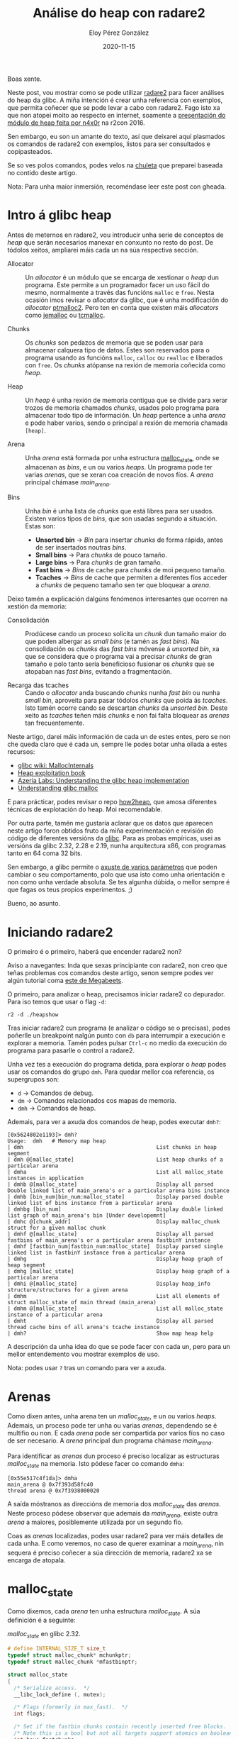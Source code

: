 #+title: Análise do heap con radare2
#+author: Eloy Pérez González
#+date: 2020-11-15
#+tags[]: pwn heap radare2

Boas xente.

Neste post, vou mostrar como se pode utilizar [[https://github.com/radareorg/radare2][radare2]] para facer análises do
heap da glibc. A miña intención é crear unha referencia con exemplos, que
permita coñecer que se pode levar a cabo con radare2. Fago isto xa que non
atopei moito ao respecto en internet, soamente a [[https://www.youtube.com/watch?v=Svm5V4leEho][presentación do módulo de heap
feita por n4x0r]] na r2con 2016. 

Sen embargo, eu son un amante do texto, así que deixarei aquí plasmados os
comandos de radare2 con exemplos, listos para ser consultados e
copipasteados.

Se so ves polos comandos, podes velos na [[https://gist.github.com/Zer1t0/9a1d6108148e862dd61065ec8ae0c03c][chuleta]] que preparei baseada no contido
deste artigo.

Nota: Para unha maior inmersión, recoméndase leer este post con gheada.

* Intro á glibc heap

Antes de meternos en radare2, vou introducir unha serie de conceptos de /heap/ que
serán necesarios manexar en conxunto no resto do post. De tódolos xeitos,
ampliarei máis cada un na súa respectiva sección.

- Allocator :: Un /allocator/ é un módulo que se encarga de xestionar o /heap/
               dun programa. Este permite a un programador facer un uso fácil do
               mesmo, normalmente a través das funcións ~malloc~ e ~free~. Nesta
               ocasión imos revisar o /allocator/ da glibc, que é unha
               modificación do /allocator/ [[http://www.malloc.de/en/][ptmalloc2]]. Pero ten en conta que
               existen máis /allocators/ como [[http://jemalloc.net/][jemalloc]] ou [[https://github.com/google/tcmalloc][tcmalloc]].

- Chunks :: Os /chunks/ son pedazos de memoria que se poden usar para almacenar
            calquera tipo de datos. Estes son reservados para o programa usando
            as funcións ~malloc~, ~calloc~ ou ~realloc~ e liberados con
            ~free~. Os /chunks/ atópanse na rexión de memoria coñecida como
            /heap/.

- Heap :: Un /heap/ é unha rexión de memoria contigua que se divide para xerar
          trozos de memoria chamados /chunks/, usados polo programa para
          almacenar todo tipo de información. Un /heap/ pertence a unha /arena/ e
          pode haber varios, sendo o principal a rexión de memoria chamada
          ~[heap]~.

- Arena :: Unha /arena/ está formada por unha estructura [[https://sourceware.org/git/?p=glibc.git;a=blob;f=malloc/malloc.c;h=5b87bdb081f819c9d2b765b2f8e888e4d749c911;hb=HEAD#l1670][malloc_state]], onde se
           almacenan as /bins/, e un ou varios /heaps/. Un programa pode ter
           varias /arenas/, que se xeran coa creación de novos fíos. A /arena/
           principal chámase /main_arena/.

- Bins :: Unha /bin/ é unha lista de /chunks/ que está libres para ser
         usados. Existen varios tipos de /bins/, que son usadas segundo a
         situación. Estas son:
  + **Unsorted bin** -> /Bin/ para insertar /chunks/ de forma rápida, antes de ser
                    insertados noutras /bins/.
  + **Small bins** -> Para /chunks/ de pouco tamaño. 
  + **Large bins** -> Para /chunks/ de gran tamaño.
  + **Fast bins** -> /Bins/ de cache para /chunks/ de moi pequeno tamaño.
  + **Tcaches** -> /Bins/ de cache que permiten a diferentes fíos acceder a
               /chunks/ de pequeno tamaño sen ter que bloquear a /arena/.


Deixo tamén a explicación dalgúns fenómenos interesantes que ocorren na xestión
da memoria:

- Consolidación  :: Prodúcese cando un proceso solicita un /chunk/ dun tamaño
                    maior do que poden albergar as /small bins/ (e tamén as
                    /fast bins/). Na consolidación os /chunks/ das /fast 
                    bins/ móvense á /unsorted bin/, xa que se considera que o
                    programa vai a precisar /chunks/ de gran tamaño e polo tanto
                    sería beneficioso fusionar os /chunks/ que se atopaban nas
                    /fast bins/, evitando a fragmentación.

- Recarga das tcaches :: Cando o /allocator/ anda buscando /chunks/ nunha /fast
     bin/ ou nunha /small bin/, aproveita para pasar tódolos /chunks/ que poida
     ás /tcaches/. Isto tamén ocorre cando se descartan /chunks/ da /unsorted
     bin/. Deste xeito as /tcaches/ teñen máis /chunks/ e non fai falta bloquear
     as /arenas/ tan frecuentemente.


Neste artigo, darei máis información de cada un de estes entes, pero se non che
queda claro que é cada un, sempre lle podes botar unha ollada a estes recursos:
- [[https://sourceware.org/glibc/wiki/MallocInternals][glibc wiki: MallocInternals]]
- [[https://heap-exploitation.dhavalkapil.com/][Heap exploitation book]]
- [[https://azeria-labs.com/heap-exploitation-part-1-understanding-the-glibc-heap-implementation/][Azeria Labs: Understanding the glibc heap implementation]]
- [[https://sploitfun.wordpress.com/2015/02/10/understanding-glibc-malloc/][Understanding glibc malloc]]

E para prácticar, podes revisar o repo [[https://github.com/shellphish/how2heap][how2heap]], que amosa diferentes técnicas
de explotación do heap. Moi recomendable.

Por outra parte, tamén me gustaría aclarar que os datos que aparecen neste
artigo foron obtidos fruto da miña experimentación e revisión do código de
diferentes versións da [[https://www.gnu.org/software/libc/][glibc]]. Para as probas empíricas, usei as versións da
glibc 2.32, 2.28 e 2.19, nunha arquitectura x86, con programas tanto en 64 coma
32 bits.

Sen embargo, a glibc permite o [[https://www.gnu.org/software/libc/manual/html_node/Tunables.html][axuste de varios parámetros]] que poden
cambiar o seu comportamento, polo que usa isto como unha orientación e non como
unha verdade absoluta. Se tes algunha dúbida, o mellor sempre é que fagas os
teus propios experimentos. ;)

Bueno, ao asunto.

* Iniciando radare2

O primeiro é o primeiro, haberá que encender radare2 non?

Aviso a navegantes: Inda que sexas principiante con radare2, non creo que teñas
problemas cos comandos deste artigo, senon sempre podes ver algún tutorial coma
[[https://www.megabeets.net/a-journey-into-radare-2-part-1/][este de Megabeets]]. 

O primeiro, para analizar o heap, precisamos iniciar radare2 co depurador. Para
iso temos que usar o flag ~-d~:
#+begin_example
r2 -d ./heapshow
#+end_example

Tras iniciar radare2 cun programa (e analizar o código se o precisas), podes
poñerlle un breakpoint nalgún punto con ~db~ para interrumpir a execución e
explorar a memoria. Tamén podes pulsar ~Ctrl-c~ no medio da execución do
programa para pasarlle o control a radare2.

Unha vez tes a execución do programa detida, para explorar o /heap/ podes usar
os comandos do grupo ~dmh~. Para quedar mellor coa referencia, os supergrupos
son:

- ~d~ -> Comandos de debug.
- ~dm~ -> Comandos relacionados cos mapas de memoria.
- ~dmh~ -> Comandos de heap. 

Ademais, para ver a axuda dos comandos de heap, podes executar ~dmh?~:
#+begin_example
[0x5624802e1193]> dmh?
Usage:  dmh   # Memory map heap
| dmh                                          List chunks in heap segment
| dmh @[malloc_state]                          List heap chunks of a particular arena
| dmha                                         List all malloc_state instances in application
| dmhb @[malloc_state]                         Display all parsed Double linked list of main_arena's or a particular arena bins instance
| dmhb [bin_num|bin_num:malloc_state]          Display parsed double linked list of bins instance from a particular arena
| dmhbg [bin_num]                              Display double linked list graph of main_arena's bin [Under developemnt]
| dmhc @[chunk_addr]                           Display malloc_chunk struct for a given malloc chunk
| dmhf @[malloc_state]                         Display all parsed fastbins of main_arena's or a particular arena fastbinY instance
| dmhf [fastbin_num|fastbin_num:malloc_state]  Display parsed single linked list in fastbinY instance from a particular arena
| dmhg                                         Display heap graph of heap segment
| dmhg [malloc_state]                          Display heap graph of a particular arena
| dmhi @[malloc_state]                         Display heap_info structure/structures for a given arena
| dmhm                                         List all elements of struct malloc_state of main thread (main_arena)
| dmhm @[malloc_state]                         List all malloc_state instance of a particular arena
| dmht                                         Display all parsed thread cache bins of all arena's tcache instance
| dmh?                                         Show map heap help
#+end_example

A descripción da unha idea do que se pode facer con cada un, pero para un mellor
entendemento vou mostrar exemplos de uso.

Nota: podes usar ~?~ tras un comando para ver a axuda.

* Arenas

Como dixen antes, unha arena ten un /malloc_state/, e un ou varios
/heaps/. Ademais, un proceso pode ter unha ou varias /arenas/, dependendo se é
multifio ou non. E cada /arena/ pode ser compartida por varios fíos no caso de ser
necesario. A /arena/ principal dun programa chámase /main_arena/.

Para identificar as /arenas/ dun proceso é preciso localizar as estructuras
/malloc_state/ na memoria. Isto pódese facer co comando ~dmha~:
#+begin_example
[0x55e517c4f1da]> dmha
main_arena @ 0x7f393d58fc40
thread arena @ 0x7f3938000020
#+end_example

A saída móstranos as direccións de memoria dos /malloc_state/ das
/arenas/. Neste proceso pódese observar que ademais da /main_arena/, existe
outra /arena/ a maiores, posiblemente utilizada por un segundo fío.

Coas as /arenas/ localizadas, podes usar radare2 para ver máis
detalles de cada unha. E como veremos, no caso de querer examinar a
/main_arena/, nin sequera é preciso coñecer a súa dirección de memoria, radare2
xa se encarga de atopala.

* malloc_state

Como dixemos, cada /arena/ ten unha estructura /malloc_state/. A súa definición é a
seguinte:

#+caption: /malloc_state/ en glibc 2.32. 
#+BEGIN_SRC c
# define INTERNAL_SIZE_T size_t
typedef struct malloc_chunk* mchunkptr;
typedef struct malloc_chunk *mfastbinptr;

struct malloc_state
{
  /* Serialize access.  */
  __libc_lock_define (, mutex);

  /* Flags (formerly in max_fast).  */
  int flags;

  /* Set if the fastbin chunks contain recently inserted free blocks.  */
  /* Note this is a bool but not all targets support atomics on booleans.  */
  int have_fastchunks;

  /* Fastbins */
  mfastbinptr fastbinsY[NFASTBINS];

  /* Base of the topmost chunk -- not otherwise kept in a bin */
  mchunkptr top;

  /* The remainder from the most recent split of a small request */
  mchunkptr last_remainder;

  /* Normal bins packed as described above */
  mchunkptr bins[NBINS * 2 - 2];

  /* Bitmap of bins */
  unsigned int binmap[BINMAPSIZE];

  /* Linked list */
  struct malloc_state *next;

  /* Linked list for free arenas.  Access to this field is serialized
     by free_list_lock in arena.c.  */
  struct malloc_state *next_free;

  /* Number of threads attached to this arena.  0 if the arena is on
     the free list.  Access to this field is serialized by
     free_list_lock in arena.c.  */
  INTERNAL_SIZE_T attached_threads;

  /* Memory allocated from the system in this arena.  */
  INTERNAL_SIZE_T system_mem;
  INTERNAL_SIZE_T max_system_mem;
};
#+END_SRC

Pódese ver que amosa bastante información da /arena/. Tal vez os membros que
máis nos interesan son os seguintes:

- ~fastbinsY~ -> As /fast bins/, que son 10. Para cada unha contén un punteiro
  que apunta ao primeiro /chunk/ da /fast bin/. Se non hai /chunks/ o punteiro
  ponse a 0 (~NULL~). 
- ~top~ -> A dirección do /top chunk/ do /heap/.
- ~last_remainder~ -> A dirección do /chunk/ /last remainder/. Cando se divide
  un /chunk/ de gran tamaño en 2 para crear un /chunk/ máis pequeno que devolver
  ao programa, o /chunk/ que sobra é o /last remainder/. Seica se referencia por
  temas de rendemento.
- ~bins~ -> As /bins/, que son 127, inda que a primeira non se utiliza. Dentro
  deste atributo están contidas a /unsorted bin/, as /small bins/ e as /large
  bins/. Por cada /bin/, úsanse 2 punteiros, ~fd~ e ~bk~, que indican o
  primeiro é o último /chunk/ da /bin/. No caso de estar baleira a /bin/, estes
  punteiros apuntan á propia entrada.
- ~next~ -> Indica a dirección do seguinte /malloc_state/.
- ~system_mem~ -> O tamaño actual do /heap/.

Para ver o /malloc_state/ dunha /arena/, úsase o comando ~dmhm~. Se non se lle
indica unha dirección, amosa a información da /arena/ principal
(/main_arena/):
#+begin_example
[0x55e517c4f1da]> dmhm
malloc_state @ 0x7f3938000020

struct malloc_state main_arena {
  mutex = 0x00000000
  flags = 0x00000002
  fastbinsY = {
 Fastbin 01
 chunksize: == 0032 0x0,
 Fastbin 02
 chunksize: == 0048 0x0,
 Fastbin 03
 chunksize: == 0064 0x0,
 Fastbin 04
 chunksize: == 0080 0x0,
 Fastbin 05
 chunksize: == 0096 0x0,
 Fastbin 06
 chunksize: == 0112 0x0,
 Fastbin 07
 chunksize: == 0128 0x0,
 Fastbin 08
 chunksize: == 0144 0x0,
 Fastbin 09
 chunksize: == 0160 0x0,
 Fastbin 10
 chunksize: == 0176 0x0,
}
  top = 0x7f3938000f00,
  last_remainder = 0x0,
  bins {
 Bin 001: Unsorted Bin [ chunksize: undefined 0x7f3938000020->fd = 0x7f3938000080, 0x7f3938000020->bk = 0x7f3938000080, 
 Bin 002:              ┌ chunksize: == 000032  0x7f3938000030->fd = 0x7f3938000090, 0x7f3938000030->bk = 0x7f3938000090, 
 Bin 003:              │ chunksize: == 000048  0x7f3938000040->fd = 0x7f39380000a0, 0x7f3938000040->bk = 0x7f39380000a0, 
 ......................│....
 Bin 031:              │ chunksize: == 000496  0x7f3938000200->fd = 0x7f3938000260, 0x7f3938000200->bk = 0x7f3938000260, 
 Bin 032:   Small Bins │ chunksize: == 000512  0x7f3938000210->fd = 0x7f3938000270, 0x7f3938000210->bk = 0x7f3938000270, 
 Bin 033:              │ chunksize: == 000528  0x7f3938000220->fd = 0x7f3938000280, 0x7f3938000220->bk = 0x7f3938000280, 
 ......................│....
 Bin 063:              │ chunksize: == 001008  0x7f3938000400->fd = 0x7f3938000460, 0x7f3938000400->bk = 0x7f3938000460, 
 Bin 064:              └ chunksize: == 001024  0x7f3938000410->fd = 0x7f3938000470, 0x7f3938000410->bk = 0x7f3938000470, 
 Bin 065:              ┌ chunksize: >= 001088  0x7f3938000420->fd = 0x7f3938000480, 0x7f3938000420->bk = 0x7f3938000480, 
 Bin 066:              │ chunksize: >= 001152  0x7f3938000430->fd = 0x7f3938000490, 0x7f3938000430->bk = 0x7f3938000490, 
 ......................│....
 Bin 095:              │ chunksize: >= 003008  0x7f3938000600->fd = 0x7f3938000660, 0x7f3938000600->bk = 0x7f3938000660, 
 Bin 096:   Large Bins │ chunksize: >= 003072  0x7f3938000610->fd = 0x7f3938000670, 0x7f3938000610->bk = 0x7f3938000670, 
 Bin 097:              │ chunksize: >= 003136  0x7f3938000620->fd = 0x7f3938000680, 0x7f3938000620->bk = 0x7f3938000680, 
 ......................│....
 Bin 126:              │ chunksize: >= 524288  0x7f39380007f0->fd = 0x7f3938000850, 0x7f39380007f0->bk = 0x7f3938000850, 
 Bin 127:              └ chunksize: remaining 0x7f3938000800->fd = 0x7f3938000860, 0x7f3938000800->bk = 0x7f3938000860, 
  }
  binmap = {0x0,0x0,0x0,0x0}
  next = 0x7f393d58fc40,
  next_free = 0x0,
  system_mem = 0x21000,
  max_system_mem = 0x21000,
}
#+end_example
(A saída do comando esta truncada para non ocupar demasiado espazo)

Na saída xa podemos ver que, por exemplo, non hai /chunks/ nas
/fast bins/, que o /heap/ ocupa 0x21000 bytes ou que non hai /last remainder/.

E onde andan as /tcaches/? Pois están aparte, xa que a súa finalidade é evitar que os
fíos bloqueen o acceso ao /malloc_state/. A súa información almacénase
noutra estructura, /tcache_perthread_struct/, que se pode atopar no /heap/ (a
partir da glibc 2.26).

* Chunks

Os /chunks/ son os pedazos de memoria do /heap/ que se van creando mediante chamadas
á [[https://linux.die.net/man/3/malloc][malloc e familia]] e liberando usando ~free~, cando o programa o require.

Inicialmente o /heap/ so conta cun so /chunk/ denominado /top chunk/, pero a
medida que novos /chunks/ se van pedido, este vaise dividindo para crear
/chunks/ do tamaño necesario. Tamén pode darse o caso de que o /chunk/ pedido
sexa demasiado grande para o /heap/, nese caso o /chunk/ é reservado utilizando
[[https://man7.org/linux/man-pages/man2/mmap.2.html][mmap]].

Por outra parte, por temas de eficiencia, os /chunks/ do /heap/ atópanse
alineados na memoria a 8 bytes en programas de 32 bits e a 16 bytes en 64
bits. Isto quere decir que en 32 bits a dirección de memoria dun /chunk/ é
sempre un múltiplo de 8 e no caso de programas de 32 é un múltiplo de 16. Sen
embargo, existe unha excepción. A partires da glibc 2.26, 
na arquitectura i386 ou x86, usada na maioría de ordenadores persoais e
servidores, os /chunks/ pasaron a [[https://sourceware.org/git/?p=glibc.git;a=commit;h=4e61a6be446026c327aa70cef221c9082bf0085d][estar sempre alineados a 16]], tanto en
programas de 64 como 32 bits.

Por outra parte, que os /chunks/ estén alineados a certas posicións de memoria
implica que non se pode crear un /chunk/ de calquera tamaño, senón que
chamadas a ~malloc~ con diferentes tamaños nun rango derivan nun /chunk/
do mesmo tamaño. 

Por exemplo, tanto ~malloc(100)~ como ~malloc(101)~ reservarían un /chunk/ do mesmo
tamaño, 112 bytes no caso de 64 bits. Se queres calcular o tamaño dun /chunk/
que vai a crear unha chamada a /malloc/, podes usar [[https://gist.github.com/Zer1t0/279c1b585960c7af84746fac196eabb6][o seguinte snippet]] ou a
ferramenta [[https://github.com/hackliza/gmcalc#malloc-to-chunk][gmcalc]].

Para ver a arquitectura e os bits do programa en radare2 podes usar ~i~:
#+begin_example
[0x7f8491e94090]>i~machine[1-]
AMD x86-64 architecture
[0x7f8491e94090]> i~bits[1]
64
#+end_example
Podes ver que neste caso temos programa x86 de 64 bits.

E para consultar a versión da glibc, podes ver os mapas con ~dm~ e buscar ~libc~.
Normalmente no nome xa se indica a versión. Por exemplo:
#+begin_example
[0x557602f15189]> dm~libc:0[9]
/usr/lib/x86_64-linux-gnu/libc-2.32.so
#+end_example
Pódese ver que está mapeado a arquivo ~libc-2.32.so~, o qué indica que estamos a usar
a glibc versión 2.32.

Volvendo ao tema, cada /chunk/ segue a estructura /malloc_chunk/:

#+caption: /malloc_chunk/ en glibc 2.32.
#+BEGIN_SRC c
# define INTERNAL_SIZE_T size_t

struct malloc_chunk {

  INTERNAL_SIZE_T      mchunk_prev_size;  /* Size of previous chunk (if free).  */
  INTERNAL_SIZE_T      mchunk_size;       /* Size in bytes, including overhead. */

  struct malloc_chunk* fd;         /* double links -- used only if free. */
  struct malloc_chunk* bk;

  /* Only used for large blocks: pointer to next larger size.  */
  struct malloc_chunk* fd_nextsize; /* double links -- used only if free. */
  struct malloc_chunk* bk_nextsize;
};
typedef struct malloc_chunk* mchunkptr;
#+END_SRC

Nota: O tipo ~INTERNAL_SIZE_T~ é un alias de ~size_t~, que ocupa 8 bytes en 64 bits e 4
bytes en 32 bits.

Nota: O membro ~mchunk_prev_size~ chámase ~prev_size~ en versions anteriores da
glibc, polo que usuarei este último nome, xa que é máis curto. O mesmo para
~mchunk_size~, que se chamaba ~size~.

O campo ~prev_size~ (~mchunk_prev_size~) serve para indicar o tamaño de /chunk/
anterior cando está libre. No caso de estar en uso, o /chunk/ pode usar o campo
~prev_size~ do /chunk/ seguinte para almacenar datos.

#+begin_example
       .-----------.
       | prev_size |
       | size      | free chunk
 chunk | fd        |
       | bk        |
    ---|-----------|---
       | prev_size | <- previous chunk size
       | size      | allocated chunk
 chunk | prevdata  |
       | prevdata  |
    ---|-----------|---  
       | prevdata  | <- previous chunk data
 chunk | size      |     
       | ....      |     
       '-----------'     
#+end_example

Cando o /chunk/ anterior é liberado, entón a glibc escribe no campo ~prev_size~
o tamaño do /chunk/. E como veremos a continuación, tamén pon a 0 a flag
PREV_INUSE que se atopa no campo ~size~.

O campo ~size~ (~mchunk_size~) indica o tamaño do /chunk/ actual, incluíndo a
cabeceira (~prev_size~ + ~size~).

En 32 bits o tamaño mínimo dun /chunk/ é de 16 bytes, e en 64 bits, 32
bytes. Polo que incluso as chamadas a ~malloc(0)~ che devolverán un /chunk/
destes tamaños:

- 32 bits: ~malloc(0)~ -> 16 bytes. 8 bytes de datos e 8 de cabeceira.
- 64 bits: ~malloc(0)~ -> 32 bytes. 16 bytes de datos e 16 de cabeceira.

Ademais, como tódolos /chunks/ son múltiplos de 8, os 3 bits menos
significativos non se usan para indicar o tamaño. Estes bits utilízanse como
flags con significados especiais:

- **P** (PREV_INUSE) -> O primer bit ponse a 1 (0x1) se o /chunk/ anterior se atopa
     libre.
- **M** (IS_MMAPPED) -> O segundo bit ponse a 1 (0x2) se o /chunk/ foi creado
     usando ~mmap~.
- **N** ou **A** (NON_MAIN_ARENA) -> O tercer bit ponse a 1 (0x4) se o /chunk/
     non se atopa na arena principal.

#+begin_example
      chunk
 .--------------.
 | prev_size     |
 | size  |N|M|P| | <-- special flags
 | fd            |
 | bk            |
 | fd_nextsize   |
 | bk_nextsize   |
 '---------------'
#+end_example


Os seguintes campos, ~fd~ e ~bk~, son punteiros usados polos /chunks/ libres nas
/bins/ para crear enlaces apuntando ao seguinte e anterior /chunk/ da mesma
/bin/, respectivamente.

#+caption: Esquema dunha /small bin/.
#+begin_example
                 .----------------------------------------------------------.
                 |   entry               chunk                  chunk       |
                 |   .----.          .-----------.          .-----------.   |
                 '-> | XX | <-.  .-> | prev_size | <-.  .-> | prev_size | <-|--.
                     | YY |   |  |   | size      |   |  |   | size      |   |  |
malloc_state.bins[i] | fd |---|--'   | fd -------|---|--'   | fd -------|---'  |
                   .-| bk |   '------| bk        |   '------| bk        |      |
                   | '----'          '-----------'          '-----------'      |
                   '-----------------------------------------------------------'
#+end_example 

Se pola contra, o /chunk/ está en uso, estes punteiros non fan falta e o seu
espazo pode ser usado para escribir datos arbitrarios do programa. De feito,
cando se reserva un /chunk/ usando ~malloc~, o punteiro devolto non apunta ao
comezo do /chunk/, senón á dirección de ~fd~.

#+begin_example
                  chunk
              .-----------.
              | prev_size |
              | size      |
malloc(x) --> | fd        |
              | bk        |
              '-----------'
#+end_example

Por último, están ~fd_nextsize~ e ~bk_nextsize~, que so se usan nas /large bins/
,que conteñen /chunks/ de diferentes tamaños, para indicar onde está o próximo
ou anterior /chunk/ dun tamaño maior e menor, respectivamente.

#+caption: Esquema dunha /large bin/.
#+begin_example
    .------------<-------------------<-----------------------<----------------------<---.
    |   entry               chunk                  chunk                    chunk       |
    |   .----.        .-------------.         .------------.          .-------------.   |
    '-> | XX |<-.  .->| prev_size   |<--. .-> | prev_size   |<-.  .-->| prev_size   | <-|--.
        | YY |  |  |  | size (0x520)|   | |   | size (0x520)|  |  |   | size (0x510)|   |  |
bins[i] | fd |--|->'  | fd ---------|>--|-'   | fd          |>-|--|   | fd ---------|>--'  |
      .-| bk |  '----<| bk          |   |----<| bk          |  '--|--<| bk          |      |
      | '----'        | fd_nextsize |>. |     | fd_nextsize |     |   | fd_nextsize |>-.   |
      |             .<| bk_nextsize | | |     | bk_nextsize |     | .<| bk_nextsize |  |   |
      |             | '-------------' | |     '-------------'     | | '-------------'  |   |
      |             '----------->-----'-|->--------->---------->--' |                  |   |
      |                                 |                           |                  |   |
      |                                 '---<---------------<-------'---<-------<------'   |
      |                                                                                    |
      '------>--------->----------------->------------------>----------------->------------'
#+end_example

Ao final, podemos ter diferentes datos no mesmo /chunk/ en función do seu
estado:
#+begin_example

   allocated           free               free
                                       (large bin)
 .-----------.     .-----------.     .-------------.
 | prev_size |     | prev_size |     | prev_size   |
 | size      |     | size      |     | size        |
 | userdata  |     | fd        |     | fd          |
 | userdata  |     | bk        |     | bk          |
 | userdata  |     | userdata  |     | fd_nextsize |
 | userdata  |     | userdata  |     | bk_nextsize |
 | userdata  |     | userdata  |     | userdata    |
 | userdata  |     | userdata  |     | userdata    |
 '-----------'     '-----------'     '-------------'
#+end_example

Debe terse en conta que cando un /chunk/ é liberado usando ~free~, os datos que
contiña permanecen inalterados, a excepción daqueles sobreescritos polos
punteiros das /bins/. É responsabilidade do programador borrar estes datos e/ou
asumir que os /chunks/ poden ter datos "aleatorios" escritos neles ao serén
reservados.


Para ver un /chunk/ en radare2, podes usar o comando ~dmhc~ indicando a sua
dirección de memoria, precedida por ~@~. Por exemplo ~dmhc @0x5583f1f1f270~:
#+begin_example
[0x5583f0e61282]> dmhc @0x5583f1f1f270
struct malloc_chunk @ 0x5583f1f1f270 {
  prev_size = 0x0,
  size = 0x20,
  flags: |N:0 |M:0 |P:1,
  fd = 0x5583f1f1f2a0,
  bk = 0x5583f1f1f010,
}
chunk data = 
0x5583f1f1f280  0x00005583f1f1f2a0  0x00005583f1f1f010   .....U.......U..
#+end_example

Neste caso o /chunk/ ésta nunha /bin/ (non o pon no /chunk/, pero xa
cho digo eu), polo que ~fd~ e ~bk~ apuntan a outros /chunks/ da /bin/ (ou á
entrada da /bin/ no /malloc_state/).

Pódese observar que ~chunk data~ amosa os mesmos bytes que ~fd~ e ~bk~ , xa que
como dixen antes, é en ~fd~ onde se comezan a escribir os datos de usuario cando
o /chunk/ está sendo usado.

No seguinte exemplo amósase un /chunk/ que está en uso:
#+begin_example
[0x5624802e1193]> dmhc @0x562482199250
struct malloc_chunk @ 0x562482199250 {
  prev_size = 0x0,
  size = 0x410,
  flags: |N:0 |M:0 |P:1,
  fd = 0x6f77206f6c6c6568,
  bk = 0xa646c72,
  fd-nextsize = 0x0,
  bk-nextsize = 0x0,
}
chunk data = 
0x562482199260  0x6f77206f6c6c6568  0x000000000a646c72   hello world.....
0x562482199270  0x0000000000000000  0x0000000000000000   ................
...
...
#+end_example

Neste último caso, pódese observar que ~fd~ e ~bk~ teñen uns valores un tanto
extraños para estar nunha /bin/, e ~chunk data~ amosa que estes datos representan
a cadea ~hello world~, polo que, inda que o /chunk/ non indique se está libre ou
non (habería que consultar a flag ~P~ do seguinte /chunk/), xa se pode intuir
que está en uso.


En caso de non especificar ningún argumento, ~dmhc~ intentará parsear a
dirección actual de radare2 coma un /chunk/. E poden pasar cousas extrañas coma
a seguinte:
#+begin_example
[0x55cb6f22e1cc]> dmhc
struct malloc_chunk @ 0x55cb6f22e1cc {
  prev_size = 0xbf00000e7f358d48,
  size = 0xfffe73e800000000,
  flags: |N:0 |M:0 |P:1,
  fd = 0xc3c900000000b8ff,
  bk = 0x80c48348e5894855,
  fd-nextsize = 0x358d480000001dba,
  bk-nextsize = 0x1bf00000e72,
}
chunk too big to be displayed
#+end_example

Podemos ver que o ~size~ do /chunk/ e ridículamente grande, polo que un xa se
imaxina un que nesa dirección de memoria non hai un /chunk/.

* Heap

Os /heap/ son grandes rexións continuas de memoria, onde se crean os /chunks/
que van a ser usados polo proceso. O /heap/ principal crease usando
a chamada ao sistema [[https://linux.die.net/man/2/sbrk][sbrk]] e a rexión de memoria que se crea chámase ~[heap]~.
O resto de /heaps/ creanse mediante [[https://man7.org/linux/man-pages/man2/mmap.2.html][mmap]].

Como comentei antes, cando se crea, un /heap/ so ten un gran /chunk/ denominado
/top chunk/, que se vai dividindo para crear novos /chunks/ segundo se
precise.

Ademais no caso de ser necesario, o tamaño do /heap/ pode ser
aumentado, ben usando [[https://linux.die.net/man/2/sbrk][sbrk]] ou [[https://man7.org/linux/man-pages/man2/mmap.2.html][mmap]], dependendo de como se crease o /heap/.

#+begin_example

    initial heap                 heap                       heap
   .-----------.             .-----------.             .-----------.
   |           |   malloc    |   chunk   |             |   chunk   |
   |           | ----------> |           |             |           |
   |           |             |-----------|             |-----------|
   |           |   malloc    |   chunk   |             |   chunk   |
   |           | ----------> |           |             |           |
   | top_chunk |             |-----------|             |-----------|
   |           |             |           |   malloc    |   chunk   |
   |           |             | top_chunk | ----------> |           |
   |           |             |           |             |-----------|
   |           |             |           |   malloc    |   chunk   |
   '-----------'             '-----------' ----------> |           |
                                              |        |-----------|
                                              | sbrk   |           |
                                              '------> | top_chunk |
                                                       |           |
                                                       '-----------'
#+end_example

O esquema amosa como se vai fragmentando o /top_chunk/ con sucesivas chamadas a
~malloc~ e como [[https://linux.die.net/man/2/sbrk][sbrk]] é invocado cando se necesita máis /heap/.

Tamén debemos saber que os /chunks/ de gran tamaño será directamente reservados
con [[https://man7.org/linux/man-pages/man2/mmap.2.html][mmap]], sen usar os /heaps/.

Podes comprobar se existe o /heap/ principal examinando os mapas de memoria con
~dm~:
#+begin_example
[0x5614183471c2]> dm~heap]
0x0000561418c3f000 - 0x0000561418c60000 - usr   132K s rw- [heap] [heap]
#+end_example

Para listar os chunks do /heap/ podes usar o comando ~dmh~:
#+begin_example
[0x5564c637d1dd]> dmh

  Malloc chunk @ 0x5564c76f9250 [size: 0x3f0][free]
  Malloc chunk @ 0x5564c76f9640 [size: 0x120][allocated]
  Top chunk @ 0x5564c76f9760 - [brk_start: 0x5564c76f9000, brk_end: 0x5564c771a000]
#+end_example

En teoría este comando permite ver o /heap/ de diferentes arenas, sen embargo,
ao executalo coa dirección da /arena/ dun fío, soamente me devolve que o /heap/
está corrupto: 
#+begin_example
[0x56159e0e21d8]> dmha
main_arena @ 0x7f6066b3fc40
thread arena @ 0x7f6060000020
[0x56159e0e21d8]> dmh 0x7f6060000020

  Malloc chunk @ 0x7f6060000b50 [corrupted]
   size: 0x0
   fd: 0x0, bk: 0x0

  Top chunk @ 0x7f6060000f00 - [brk_start: 0x7f6060000000, brk_end: 0x7f6060021000]
#+end_example

Abrín un [[https://github.com/radareorg/radare2/issues/17849][issue en github]] para reportar este erro, así que confío en que se
solucione. Ademais, en binarios de 32 bits experimentei o efecto contrario, o
/heap/ da /main_arena/ non se da parseado, mentres que os /heaps/ dos fíos
sí. Manda carallo.  ¯\_(ツ)_/¯ 

Por outra parte, os /heaps/ creados con ~mmap~ (todos salvo o principal) inclúen
ao principio unha estructura /heap_info/:
#+begin_src c
typedef struct _heap_info
{
  mstate ar_ptr; /* Arena for this heap. */
  struct _heap_info *prev; /* Previous heap. */
  size_t size;   /* Current size in bytes. */
  size_t mprotect_size; /* Size in bytes that has been mprotected
                           PROT_READ|PROT_WRITE.  */
  /* Make sure the following data is properly aligned, particularly
     that sizeof (heap_info) + 2 * SIZE_SZ is a multiple of
     MALLOC_ALIGNMENT. */
  char pad[-6 * SIZE_SZ & MALLOC_ALIGN_MASK];
} heap_info;
#+end_src

Esta estructura indica, entre outros, a dirección de memoria da /arena/ do
/heap/ ao que pertence a estructura no membro ~ar_ptr~.

Para ver os /heap_info/ dos /heaps/ dunha /arena/ pódese usar ~dmhi~:
#+begin_example
[0x559dfb80022e]> dmhi @0x7f3bd8000020
malloc_info @ 0x7f3bd8000000 {
  ar_ptr = 0x7f3bd8000020
  prev = 0x0
  size = 0x21000
  mprotect_size = 0x21000
}
#+end_example

Pero recorda que a [[https://sourceware.org/git/?p=glibc.git;a=blob;f=malloc/malloc.c;h=5b87bdb081f819c9d2b765b2f8e888e4d749c911;hb=HEAD#l1757][/main_arena/ xa se atopa nunha posición predefinida]], polo que
non lle fai falta un /heap_info/ que indique a súa posición. Así que recibirías
o seguinte erro se consultas o /heap_info/ da /main_arena/:
#+begin_example
[0x559dfb80022e]> dmhi @0x7f3bdd14cba0
main_arena does not have an instance of malloc_info
#+end_example

Qué por que pon /malloc_info/ no canto de /heap_info/? Pois non che sabería dicir...

* Bins

As /bins/ son listas de /chunks/ que non están en uso polo proceso. Un /chunk/ so pode
estar nunha /bin/ ao mesmo tempo. A /bin/ na que se inserta un /chunk/ é un tema
complexo, que depende en gran medida do tamaño do /chunk/, pero tamén de outros
factores de optimización.

De feito, os algoritmos utilizados para insertar e remover os /chunks/ nas /bins/
están deseñados para ser eficientes e poden levar a comportamentos
contraintuitivos e impredecibles a primeira vista. O mellor sempre é
experimentar cun programa para habituarse ao comportamento das /bins/.

Existen 5 tipos de /bins/, que se poden separar en 2 grupos. As /bins/ "normais"
ou de dobre enlace e as /bins/ de cache ou de enlace único.

As /bins/ de dobre enlace usan os punteiros ~fd~ e ~bk~. Son colas FIFO (First In
First Out), nas que se insertan os /chunks/ ao principio da cola e se empezan a
buscar polo final. Estas /bins/ son:
- **Unsorted bin** -> Unha /bin/ na que se insertan /chunks/ sen orden
                  antes de meterse nas /large bins/ ou nas /small bins/.
- **Small bins** -> Para os /chunks/ de pequeno tamaño. Tódolos
                /chunks/ son do mesmo tamaño.
- **Large bins** -> Para os /chunks/ de maior tamaño. Admiten /chunks/ de distintos
                tamaños que se ordenan en función deste. 

Por outra banda as /bins/ de enlace único usan so ~fd~ e son colas LIFO (Last In
First Out) xa que os /chunks/ se insertan e se empezan a buscar pola
cabeceira. Estas /bins/ son:
- **Fast bins** -> Son /bins/ de cache para os /chunks/ máis pequenos.
- **Tcaches** (Thread Caches) -> Son /bins/ especiais que permiten a varios fíos
     acceder a /chunks/ de pequeno tamaño ao mesmo tempo.

Outra cousa a ter en conta é que se un /chunk/ podese meter en varias /bins/,
normalmente en /tcaches/, /fast bins/ e /small bins/ o orde é o seguinte:

1. Tcaches -> Cando é posible, os /chunks/ métense nas /tcaches/, tanto nas
   chamadas a ~free~ como na recarga de /tcaches/.
2. Fast bins -> Métense os /chunks/ nas /fast bins/ cando as /tcaches/ están cheas.
3. Small bins -> Os /chunks/ van ás /small bins/ cando as /tcaches/ están cheas
   e estes son demasiado grandes para as /fast bins/.


** Bins de dobre enlace

As /bins/ de dobre enlace (~fd~ e ~bk~) son:
- Unsorted Bin
- Small bins
- Large bins

Estas /bins/ atópanse no atributo ~bins~ da estructura /malloc_state/. Este
atributo contén un punteiro ~fd~ e ~bk~ para cada /bin/, que apuntan ao primeiro
e último /chunk/ da mesma, respectivamente. No caso de non haber /chunks/, estes
punteiros apuntan cara a o propio attributo ~bins~.

Para mostrar as /bins/ de dobre enlace podemos usar o comando ~dmhb~:
#+begin_example
[0x7f8491e94090]> dmhb
  Bin 001:
  double linked list unsorted bin {
    0x7f8491df1ca0->fd = 0x7f8491df1ca0
    0x7f8491df1ca0->bk = 0x7f8491df1ca0
  }
  Bin 002:
  double linked list small bin {
    0x7f8491df1cb0->fd = 0x7f8491df1cb0
    0x7f8491df1cb0->bk = 0x7f8491df1cb0
  }
  Bin 003:
  double linked list small bin {
    0x7f8491df1cc0->fd = 0x7f8491df1cc0
    0x7f8491df1cc0->bk = 0x7f8491df1cc0
  }
..............| Stripped Output |...................
  Bin 064:
  double linked list small bin {
    0x7f8491df2090->fd = 0x5637a11c0030->fd = 0x7f8491df2090
    0x7f8491df2090->bk = 0x5637a11c0030->bk = 0x7f8491df2090
  }
  Bin 065:
  double linked list large bin {
    0x7f8491df20a0->fd = 0x7f8491df20a0
    0x7f8491df20a0->bk = 0x7f8491df20a0
  }
..............| Output stripped |...................
 Bin 126:
  double linked list large bin {
    0x7f8491df2470->fd = 0x7f8491df2470
    0x7f8491df2470->bk = 0x7f8491df2470
  }
 Bin 127:
  double linked list large bin {
    0x7f8491df2480->fd = 0x7f8491df2480
    0x7f8491df2480->bk = 0x7f8491df2480
  }

}
#+end_example
(A saída está truncada para non ocupar excesivo espacio)

Para mostrar soamente as /bins/ dobres que conteñen algún /chunk/, podemos usar
~dmhb~ e filtrar con ~grep~:
#+begin_example
[0x7f8491e94090]> dmhb | grep -E 'fd =.+=' -C 2
 Bin 064:
  double linked list small bin {
    0x7f8491df2090->fd = 0x5637a11c0030->fd = 0x7f8491df2090
    0x7f8491df2090->bk = 0x5637a11c0030->bk = 0x7f8491df2090
  }
#+end_example


Se queres ver unha /bin/ dobremente enlazada en concreto, podes usar ~dmhb~ e
pasarlle o índice do atributo ~bins~:
#+begin_example
[0x7f8491e94090]> dmhb 64
 Bin 064:
  double linked list small bin {
    0x7f8491df2090->fd = 0x5637a11c0030->fd = 0x7f8491df2090
    0x7f8491df2090->bk = 0x5637a11c0030->bk = 0x7f8491df2090
  }
#+end_example

*** Unsorted bin

A /unsorted bin/ é unha /bin/ dobremente enlazada, que se pode percorrer cara
adiante e cara atrás usando os punteiros ~fd~ e ~bk~ dos /chunks/,
respectivamente. É unha cola FIFO (First In First Out), onde os /chunks/ se
insertan ao principio, no punteiro ~fd~ da entrada da /bin/, e se buscan dende o
final, empezando polo punteiro ~bk~.

#+caption: Esquema /unsorted bin/.
#+begin_example
                 .----------------------------------------------------------.
                 |   entry               chunk                  chunk       |
                 |   .----.          .-----------.          .-----------.   |
                 '-> | XX | <-.  .-> | prev_size | <-.  .-> | prev_size | <-|--.
                     | YY |   |  |   | size      |   |  |   | size      |   |  |
malloc_state.bins[1] | fd |---|--'   | fd -------|---|--'   | fd -------|---'  |
                   .-| bk |   '------| bk        |   '------| bk        |      |
                   | '----'          '-----------'          '-----------'      |
                   '-----------------------------------------------------------'
#+end_example

É a primeira /bin/ do membros ~bins~ da estructura /malloc_state/ da /arena/, e
ten a peculiaridade de que os /chunks/ contidos nela non están ordenados. Isto
permite que as insercións sexan rápidas e sen gran coste computacional. Polo que
o modo de actuar da glibc é insertar primeiramente os /chunks/ na /unsorted
bin/. Logo, cando esta é percorrida na procura dun /chunk/ dun tamaño
específico, tódolos /chunks/ que se van examinando e descartando vanse
insertando na /bin/ que lles corresponda, /small/ ou /large/.

Sen embargo, normalmente os /chunks/ destinados ás /small bins/ non pasan pola
/unsorted bin/, senón que son insertadas directamente no seu destino, xa que é
doado calcular a /small bin/ á que pertence un /chunk/ concreto e ademais ao
serén tódolos /chunks/ do mesmo tamaño, non fai falta ordenalos. Nos meus
experimentos os /chunks/ destinados ás /small bins/ soamente eran insertados
primeiro na /unsorted bin/ cando se producía unha consolidación.

Para ver a /unsorted bin/ podes usar o comando ~dmhb 1~:
#+begin_example
[0x55b3cb19b27d]> dmhb 1
  Bin 001:
  double linked list unsorted bin {
    0x7ff8f1a9eca0->fd = 0x55b3cce31370->fd = 0x55b3cce31f90->fd = 0x7ff8f1a9eca0
    0x7ff8f1a9eca0->bk = 0x55b3cce31f90->bk = 0x55b3cce31370->bk = 0x7ff8f1a9eca0
  }
#+end_example
Neste exemplo a /unsorted bin/ ten 2 /chunks/ (0x55b3cce31370 e 0x55b3cce31f90).


Tamén podes consultar a /unsorted bin/ doutra /arena/ indicando a dirección do
/malloc_state/ correspondente, seguindo o formato ~dmhb 1:malloc_state~:
#+begin_example
[0x55f3489b8250]> dmhb 1:0x7fbd44000020
  Bin 001:
  double linked list unsorted bin {
    0x7fbd44000080->fd = 0x7fbd44000080
    0x7fbd44000080->bk = 0x7fbd44000080
  }

#+end_example
Neste caso atopamos vacía a /unsorted bin/.

*** Small bins

As /small bins/ son colas FIFO (First In First Out), dobremente enlazadas con
~fd~ e ~bk~, destinadas a /chunks/ de pequeno tamaño. Os /chunks/ insertanse no
comezo da /bin/, e recupéranse no final.

#+caption: Esquema dunha /small bin/.
#+begin_example
                 .----------------------------------------------------------.
                 |   entry               chunk                  chunk       |
                 |   .----.          .-----------.          .-----------.   |
                 '-> | XX | <-.  .-> | prev_size | <-.  .-> | prev_size | <-|--.
                     | YY |   |  |   | size      |   |  |   | size      |   |  |
malloc_state.bins[i] | fd |---|--'   | fd -------|---|--'   | fd -------|---'  |
                   .-| bk |   '------| bk        |   '------| bk        |      |
                   | '----'          '-----------'          '-----------'      |
                   '-----------------------------------------------------------'
#+end_example

En 64 bits existen un total de 62 /small bins/, que abarcan /chunks/ de tamaños
dende 32 ata 1008 (0x3f0) bytes.

Por outra parte, en 32 bits o tamaño soportado e o número de /small bins/ varía en
función do aliñamento dos /chunks/, sendo sempre o menor tamaño 16 bytes. 

No caso de que os /chunks/ se aliñen a 8, existen 62 /small bins/ que poden
aloxar /chunks/ de ata 504 bytes. 

Pola contra, se os /chunks/ están aliñados a 16 (no caso de x86 a partires de
libc 2.26), os /chunks/ almacenados nas /small bins/ abarcan ata 1008 bytes,
igual que en 64 bits, inda que nesta configuración existen 63 /small bins/.

#+caption:  Tamaños das /small bins/ (bytes).
| small bin (bins index) | 64 bits | 32 bits (align 16) | 32 bits (align 8) |
|------------------------+---------+--------------------+-------------------|
| 1 (2)                  |    0x20 |               0x10 |              0x10 |
| 2 (3)                  |    0x30 |               0x20 |              0x18 |
| 3 (4)                  |    0x40 |               0x30 |              0x20 |
| ...                    |     ... |                ... |               ... |
| 62 (63)                |   0x3f0 |              0x3e0 |             0x1f8 |
| 63 (64)                |     N/A |              0x3f0 |               N/A |

Tamén podes calcular o tamaño dun /chunk/ para unha /small bin/ con [[https://github.com/hackliza/gmcalc#bin-to-size][gmcalc]].

Para ver as /small bins/, podes usar o comando ~dmhb~, cun pouco de axuda de
~grep~:
#+begin_example
[0x7f8491e94090]> dmhb | grep 'small bin' -B 1 -A 3
 Bin 002:
  double linked list small bin {
    0x7f87dc2d77c8->fd = 0x202f000->fd = 0x202f040->fd = 0x7f87dc2d77c8
    0x7f87dc2d77c8->bk = 0x202f040->bk = 0x202f000->bk = 0x7f87dc2d77c8
  }
 Bin 003:
  double linked list small bin {
    0x7f87dc2d77d8->fd = 0x7f87dc2d77d8
    0x7f87dc2d77d8->bk = 0x7f87dc2d77d8
  }
..............| Output stripped |...................
 Bin 062:
  double linked list small bin {
    0x7f87dc2d7b88->fd = 0x7f87dc2d7b88
    0x7f87dc2d7b88->bk = 0x7f87dc2d7b88
  }
 Bin 063:
  double linked list small bin {
    0x7f87dc2d7b98->fd = 0x7f87dc2d7b98
    0x7f87dc2d7b98->bk = 0x7f87dc2d7b98
  }
 Bin 064:
  double linked list small bin {
    0x7f87dc2d7ba8->fd = 0x7f87dc2d7ba8
    0x7f87dc2d7ba8->bk = 0x7f87dc2d7ba8
  }
#+end_example
(A saída está truncada para non ocupar excesivo espacio)

Deste xeito podemos ver que a /small bin/ número 2 ten 2 /chunks/. 

Tamén podemos aplicar un filtro para mostrar soamente as /small bins/ que
conteñen /chunks/:
#+begin_example
[0x7f87dbf4bc37]> dmhb | grep 'small bin' -B 1 -A 3 | grep -E 'fd =.+=' -C 2
 Bin 002:
  double linked list small bin {
    0x7f87dc2d77c8->fd = 0x202f000->fd = 0x202f040->fd = 0x7f87dc2d77c8
    0x7f87dc2d77c8->bk = 0x202f040->bk = 0x202f000->bk = 0x7f87dc2d77c8
  }
#+end_example

*** Large bins

As /large bins/ son /bins/ destinadas a conter o os /chunks/ de maior
tamaño. Son colas FIFO (First In First Out) dobremente enlazadas, mediante os
punteiros ~fd~ e ~bk~. 

Ademais, as /large bins/ poden conter /chunks/ de diferente
tamaño, ordenados de maior a menor. E para aumentar a velocidade ao recorrer a
/bin/, os /chunks/ das /large bins/ fan uso dos punteiros ~fd_nextsize~ e
~bk_nextsize~, que sinalan ós /chunks/ do seguinte ou anterior tamaño,
respectivamente. Inda que so o primeiro /chunk/ de cada tamaño usa estes punteiros.


#+caption: Esquema dunha /large bin/.
#+begin_example
    .------------<-------------------<-----------------------<----------------------<---.
    |   entry               chunk                  chunk                    chunk       |
    |   .----.        .-------------.         .------------.          .-------------.   |
    '-> | XX |<-.  .->| prev_size   |<--. .-> | prev_size   |<-.  .-->| prev_size   | <-|--.
        | YY |  |  |  | size (0x520)|   | |   | size (0x520)|  |  |   | size (0x510)|   |  |
bins[i] | fd |--|->'  | fd ---------|>--|-'   | fd          |>-|--|   | fd ---------|>--'  |
      .-| bk |  '----<| bk          |   |----<| bk          |  '--|--<| bk          |      |
      | '----'        | fd_nextsize |>. |     | fd_nextsize |     |   | fd_nextsize |>-.   |
      |             .<| bk_nextsize | | |     | bk_nextsize |     | .<| bk_nextsize |  |   |
      |             | '-------------' | |     '-------------'     | | '-------------'  |   |
      |             '----------->-----'-|->--------->---------->--' |                  |   |
      |                                 |                           |                  |   |
      |                                 '---<---------------<-------'---<-------<------'   |
      |                                                                                    |
      '------>--------->----------------->------------------>----------------->------------'
#+end_example

Os rangos de tamaño que abarcan as /large bins/ é o que se atopa o final das /small
bins/ ata os /chunks/ reservados con ~mmap~.

Cada /large bin/ ten un rango de tamaños que pode almacenar, empezando as
primeiras con rangos de 64 (0x40) bytes, e aumentando nas últimas. Na seguinte
táboa amosanse os tamaños de /chunk/ que albergan as diferentes /large bins/ en
diferentes entornos. Tamén se indican os rangos que abarca cada /bin/.

#+caption:  Tamaños das /large bins/ (bytes).
| large bin | 64 bits                  | 32 bits (align 16)      | 32 bits (align 8)        |
|           | glibc 2.32               | glibc 2.32              | glibc 2.19               |
|-----------+--------------------------+-------------------------+--------------------------|
| 0 (64)    | 0x400-0x430 (0x40)       | N/A                     | 0x200-0x238  (0x40)      |
| 1 (65)    | 0x440-0x470              | 0x400-0x430 (0x40)      | 0x240-0x278              |
| 2 (66)    | 0x480-0x4b0              | 0x400-0x470             | 0x280-0x2b8              |
| ...       | ...                      | ...                     | ...                      |
| 30 (94)   | 0xb80-0xbb0              | 0xb40-0xb70             | 0x980-0x9b8              |
| 31 (95)   | 0xbc0-0xbf0              | - (0x0)                 | 0x9c0-0x9f8              |
| 32 (96)   | 0xc00-0xc30              | 0xb80-0xbf0 (0x80)      | 0xa00-0xbf8 (0x200)      |
| 33 (97)   | 0xc40-0xdf0 (0x1c0)      | 0xc00-0xdf0 (0x200)     | 0xc00-0xdf8              |
| 34 (98)   | 0xe00-0xff0 (0x200)      | 0xe00-0xff0             | 0xe00-0xff8              |
| 35 (99)   | 0x1000-0x11f0            | 0x1000-0x11f0           | 0x1000-0x11f8            |
| ...       | ...                      | ...                     | ...                      |
| 47 (111)  | 0x2800-0x29f0            | 0x2800-0x29f0           | 0x2800-0x29f8            |
| 48 (112)  | 0x2a00-0x2ff0 (0x600)    | 0x2a00-0x2ff0 (0x600)   | 0x2a00-0x2ff8 (0x600)    |
| 49 (113)  | 0x3000-0x3ff0 (0x1000)   | 0x3000-0x3ff0 (0x1000)  | 0x3000-0x3ff8 (0x1000)   |
| 50 (114)  | 0x4000-0x4ff0            | 0x4000-0x4ff0           | 0x4000-0x4ff8            |
| ...       | ...                      | ...                     | ...                      |
| 55 (119)  | 0x9000-0x9ff0            | 0x9000-0x9ff0           | 0x9000-0x9ff8            |
| 56 (120)  | 0xa000-0xfff0 (0x6000)   | 0xa000-0xfff0 (0x6000)  | 0xa000-0xfff8 (0x6000)   |
| 57 (121)  | 0x10000-0x17ff0 (0x8000) | 0x1000-0x17ff0 (0x8000) | 0x10000-0x17ff8 (0x8000) |
| 58 (122)  | 0x18000-0x1fff0          | 0x18000-0x1fff0         | 0x18000-0x1fff8          |
| 59 (123)  | 0x20000-???              | 0x20000-???             | 0x20000-???              |
| ...       | ...                      | ...                     | ...                      |

O máis curioso son as /bins/ entre a 95 e 98, que varían en cada entorno. Parece
que se introduce algunhas /bins/ con rangos non estándar para conseguir
homoxenizar os rangos nas /bins/ posteriores. Podes usar [[https://github.com/hackliza/gmcalc#bin-to-size][gmcalc]] para obter os
tamaños dunha /large bin/ se o precisas.

E inda que existen 126 /bins/, a partires da bin /123/ foime complicado facer a medición.
Débese a que moitos /chunks/ son reservados mediante ~mmap~ e non se aloxan nas
/bins/, posiblemente por falta de espazo no /heap/. Sen embargo o tamaño a partir
do cal un /chunk/ é reservado mediante ~mmap~ é difuso, xa que en diferentes
probas que fixen obtiven diferentes tamaños, pero parece que os /chunks/ poden empezar
a ser reservados con ~mmap~ a partires de 0x20000 bytes.
 
En radare2, para ver as large bins podes usar ~dmbh~ e filtrar con ~grep~:
#+begin_example
[0x5583f0e61282]> dmhb | grep 'large' -B 1 -A 3
 Bin 065:
  double linked list large bin {
    0x7f981ba440a0->fd = 0x7f981ba440a0
    0x7f981ba440a0->bk = 0x7f981ba440a0
  }
 Bin 066:
  double linked list large bin {
    0x7f981ba440b0->fd = 0x7f981ba440b0
    0x7f981ba440b0->bk = 0x7f981ba440b0
  }
..........................................
 Bin 110:
  double linked list large bin {
    0x7f981ba44370->fd = 0x5583f1f1ff90->fd = 0x7f981ba44370
    0x7f981ba44370->bk = 0x5583f1f1ff90->bk = 0x7f981ba44370
  }
..........................................
 Bin 126:
  double linked list large bin {
    0x7f981ba44470->fd = 0x7f981ba44470
    0x7f981ba44470->bk = 0x7f981ba44470
  }
 Bin 127:
  double linked list large bin {
    0x7f981ba44480->fd = 0x7f981ba44480
    0x7f981ba44480->bk = 0x7f981ba44480
  }
#+end_example


Para ver as /large bins/ que teñen al menos un chunk, podes filtrar os
resultados de ~dmhb~ con ~grep~:
#+begin_example
[0x5583f0e61282]> dmhb | grep 'large' -B 1 -A 3 | grep -E 'fd =.+=' -C 2
 Bin 110:
  double linked list large bin {
    0x7f981ba44370->fd = 0x5583f1f1ff90->fd = 0x7f981ba44370
    0x7f981ba44370->bk = 0x5583f1f1ff90->bk = 0x7f981ba44370
  }
#+end_example

** Fast bins

As /fast bins/ son unhas /bins/ de cache para /chunks/ de pouco tamaño. É común
nun proceso estar allocateando e liberando pequenos /chunks/ de memoria
continuamente. E ahí entran as /fast bins/.

Existen un total de 10 /fast bins/ por /arena/, inda que na práctica so se usan
as 7 primeiras (as 7 de menor tamaño). Cada /fast bin/, ao igual que as /small
bins/ contén /chunks/ dun so tamaño.

En 64 bits, as /fast bins/ poden almacenar /chunks/ dende 32 bytes ata 128
bytes. Chegarían ata /chunks/ de 168 no caso de usarse tódalas /fast bins/.

Por outra parte, en 32 bits, almacenan /chunks/ cun tamaño mínimo de 16 bytes, e
dependendo da alineación dos /chunks/, 16 ou 8, poden chegar ata os 112 ou 64
bytes, respectivamente.

#+caption:  Tamaños dos /chunks/ das /fast bins/.
|      fast bin | 64 bits | 32 bits (align 16) | 32 bits (align 8) |
|---------------+---------+--------------------+-------------------|
|             1 |    0x20 |               0x10 |              0x10 |
|             2 |    0x30 |               0x20 |              0x18 |
|             3 |    0x40 |               0x30 |              0x20 |
|             4 |    0x50 |               0x40 |              0x28 |
|             5 |    0x60 |               0x50 |              0x30 |
|             6 |    0x70 |               0x60 |              0x38 |
|             7 |    0x80 |               0x70 |              0x40 |
| (not used)  8 |    0x90 |               0x80 |              0x48 |
| (not used)  9 |    0xa0 |               0x90 |              0x50 |
| (not used) 10 |    0xb0 |               0xa0 |              0x58 |

Tamén podes calcular o tamaño dun /chunk/ para unha /fast bin/ con [[https://github.com/hackliza/gmcalc#bin-to-size][gmcalc]].


As /fast bins/ son colas LIFO (Last In First Out) cun único enlace, que usa o
punteiro ~fd~ dos /chunks/ para apuntar ao seguinte /chunk/. Tanto a inserción
como a obtención de /chunks/ realízase pola cabeceira, seguindo o punteiro
correspondente do membro ~fastbinsY~ do /malloc_state/.

#+CAPTION: Esquema dunha /fast bin/.
#+begin_example
                               .-----------.     .-----------.
                           .-> | prev_size | .-> | prev_size | .-> 0x0
                           |   | size      | |   | size      | |
malloc_state.fastbinsY[i] -'   | fd -------|-'   | fd -------|-'
                               | bk        |     | bk        |
                               '-----------'     '-----------'
#+end_example


Por outra parte, os /chunk/ insertados nunha /fast bin/ non se marcan como
libres (flag ~P~ na cabeceira do chunk seguinte). Polo que os /chunks/
insertados nunha /fast bin/ quedan ahí sen ser fusionados ata que son reusados
de novo, ou ata que se produce unha consolidación. Deste xeito evítase que un
/chunk/ que é probable que volva ser usado en breves se poida fusionar con
outros para crear /chunks/ máis grandes.

Para consultar as /fast bins/, pódese usar o comando ~dmhf~:
#+begin_example
[0x5627a3a97306]> dmhf
fastbinY {
 Fastbin 01
  fastbin 1 @ 0x7f6e9df65c50 {
   0x5627a47d9760->fd = 0x5627a47d9740->fd = 0x5627a47d9720
  }
 Fastbin 02
  Empty bin  0x0
 Fastbin 03
  Empty bin  0x0
 Fastbin 04
  Empty bin  0x0
 Fastbin 05
  Empty bin  0x0
 Fastbin 06
  Empty bin  0x0
 Fastbin 07
  Empty bin  0x0
 Fastbin 08
  Empty bin  0x0
 Fastbin 09
  Empty bin  0x0
 Fastbin 10
  Empty bin  0x0
}
#+end_example


Se queres ver soamente /fast bins/ con chunks podes usar 
~dmhf | grep -w 'fastbin' -A 2~:
#+begin_example
[0x56173d3ee355]> dmhf | grep -w 'fastbin' -A 2
  fastbin 1 @ 0x7fcf8b64ec50 {
   0x56173f36d760->fd = 0x56173f36d740->fd = 0x56173f36d720
  }
--
  fastbin 4 @ 0x7fcf8b64ec68 {
   0x56173f36d9b0
  }
#+end_example

** Tcaches

As /tcaches/ (thread caches) son un tipo de /bins/ de cache especial, agregadas na
glibc 2.26. Poden ser accedidas por un fío sen necesidade de bloquear o
/malloc_state/ da /arena/, aumentando o rendemento. Para acadar iso, as entradas
das /tcaches/ almacénanse nunha estructura externa ao /malloc_state/. Dita
estructura é [[https://sourceware.org/git/?p=glibc.git;a=blob;f=malloc/malloc.c;h=5b87bdb081f819c9d2b765b2f8e888e4d749c911;hb=HEAD#l2919][/tcache_perthread_struct/]]:

#+caption: 
#+begin_src c
typedef struct tcache_entry
{
  struct tcache_entry *next;
  /* This field exists to detect double frees.  */
  struct tcache_perthread_struct *key;
} tcache_entry;

typedef struct tcache_perthread_struct
{
  uint16_t counts[TCACHE_MAX_BINS];
  tcache_entry *entries[TCACHE_MAX_BINS];
} tcache_perthread_struct;
#+end_src

En ~entries~ atopamos un array de /tcache_entry/, onde cada entrada contén un
punteiro ~next~ ao primeiro /chunk/ da /tcache/ e co campo ~key~ usado como
mecanismo de protección fronte a [[https://heap-exploitation.dhavalkapil.com/attacks/double_free][double frees]]. Por outro lado, o membro ~count~ é
usado para levar a conta dos /chunks/ dispoñibles en cada /tcache/ dunha forma
eficiente.

As /tcaches/, como as /fast bins/ están enlazadas por un único enlace, usando
soamente o punteiro ~fd~ dos /chunks/, que neste caso se interpreta como
~next~. Son colas LIFO (Last In First Out), na que tanto as insercións como
obtención de /chunks/ danse na cabeceira da /bin/.

E ao contrario co resto das /bins/, ~fd~ (~next~) apunta ao membro ~fd~ (~next~)
do seguinte /chunk/ da lista, en vez de ao inicio do /chunk/. E o último /chunk/
apunta a ~NULL~ (~fd~ = 0x0). O punteiro ~bk~ actúa como ~key~, apuntando á
estructura /tcache_perthread_struct/.

O seguinte diagrama amosa unha /tcache/ con 2 /chunks/:
#+begin_example
                                            .-----------.        .-----------.
                                            | prev_size |        | prev_size |
                                            | size      |        | size      |
tcache_perthread_struct.entries[i].next --> | fd (next) |------->| fd (next) |---> 0x0
            ^     ^             .----------<| bk (key)  |  .----<| bk (key)  |
            |     '-------------'           '-----------'  |     '-----------'
            '----------------------------------------------'
#+end_example

Existen 64 /tcaches/ por fío, e cada unha pode conter ata 7 /chunks/ do mesmo
tamaño.

En 64 bits, poden conter /chunks/ dende 32 bytes ata 1040 bytes. Por outra
banda, en 32 bits, o tamaño mínimo do /chunk/ que se almacena é 16. Despois,
dependendo se os /chunks/ están alineados a 16 (en x86) ou a 8, as /tcaches/
poden conter ata 1024 ou 520 bytes, respectivamente.


#+caption:  Tamaños dos /chunks/ das /tcaches/ (en bytes).
| tcache | 64 bits | 32 bits (align 16) | 32 bits (align 8) |
|--------+---------+--------------------+-------------------|
|      0 |    0x20 |               0x10 |              0x10 |
|      1 |    0x30 |               0x20 |              0x18 |
|      2 |    0x40 |               0x30 |              0x20 |
|    ... |     ... |                ... |               ... |
|     62 |   0x400 |              0x3f0 |             0x200 |
|     63 |   0x410 |              0x400 |             0x208 |

No mesmo ca outras /bins/, podes calcular o tamaño dun /chunk/ para unha
/tcache/ con [[https://github.com/hackliza/gmcalc#bin-to-size][gmcalc]].


Outra cousa a ter en conta é que, ao igual que nas /fast bins/, os /chunks/ que
se atopan nunha /tcache/ non se marcan como libres, se non que permanecen como
usados. Isto evita que se fusionen con outros /chunks/.

Para ver as /tcaches/ que conteñen /chunks/ podes usar ~dmht~:
#+begin_example
[0x7f8491e94090]> dmht
Tcache main arena @ 0x7f8491df1c40
bin : 1, items : 3, fd :0x5637a11c0000->0x5637a11be830->0x5637a11bffd0
bin : 2, items : 2, fd :0x5637a11bd910->0x5637a11bfd30
bin : 3, items : 2, fd :0x5637a11c0430->0x5637a11bfd70
bin : 5, items : 1, fd :0x5637a11bfb20
bin :33, items : 1, fd :0x5637a11bd620
bin :59, items : 1, fd :0x5637a11bf6c0
#+end_example
Neste exemplo pode verse tcaches que conteñen 1, 2 ou 3 /chunks/.

Se non houbese /chunks/ o output sería algo como o seguinte:
#+begin_example
[0x563d885dc2e4]> dmht
Tcache main arena @ 0x7f4222dfbba0
#+end_example
* Erros

Vou recoller, aparte dos exemplos, algúns erros que poden darse ao executar os
comandos mencionados.

** Non se atopa glibc
Por exemplo, pode ser que mentres executes un comando dos anteriores che salte
un erro coma o seguinte.
#+begin_example
[0x7f94f6c29090]> dmha?
Warning: Can't find glibc mapped in memory (see dm)
#+end_example

Isto pode deberse a varios motivos:
- O proceso non está correndo. Proba a executar ~dc~.
- O proceso está executandose, pero a glibc inda non está mapeanda. Pon un
  breakpoint con ~db main~ e entón ~dc~.
- O programa non usa a glibc. Non estarás en Windows, non?

De calquera xeito, podes comprobar se a glibc está mapeanda con ~dm~ (como che
di radare2):
#+begin_example
[0x557602f15189]> dm~libc:0[9]
/usr/lib/x86_64-linux-gnu/libc-2.32.so
#+end_example

** Non se atopa arena

Podes atoparte con este erro:
#+begin_example
[0x000010c0]> dmha
dbg.glibc.tcache = 1
Warning: Can't find arena mapped in memory (see om)
#+end_example

Este erro apareceume cando me esquecera da flag ~-d~ (debug) no comando ~r2~. 

** Non se atopa heap
Outro erro que pode devolver r2 é o seguinte:
#+begin_example
[0x55b07c433207]> dmha
No Heap section
#+end_example

Este erro dase cando inda non hai ningunha /arena/, e por tanto non hai /heap/.
A creación da /arena/ e /heap/ ocorre cando se invoca por primeira vez ~malloc~
(ou ~realloc~, ~calloc~).

Para verificar que existe o /heap/, podes buscar o mapa de memoria chamado
~[heap]~. Para iso podes usar o comando ~dm~:
#+begin_example
[0x55b07c433221]> dm~heap]
0x000055b07da3b000 - 0x000055b07da5c000 - usr   132K s rw- [heap] [heap]
#+end_example

A saída mostra que o mapa de memoria ~[heap]~ está creado. No caso de non
estalo, o comando anterior non xeraría saída.

** tcaches e fastbins protexidas con Safe-Linking

Ao consultar unha /tcache/ podeste atopar co seguinte:
#+begin_example
[0x7f9694a1b8cb]> dmht
Tcache main arena @ 0x7f9694bbdba0
bin : 3, items : 7, fd :0x55d1c5dfc530->0x55d498c3991c->0xffffffffffffffef
#+end_example

Ou no caso dunha /fast bin/:
#+begin_example
[0x7f9694a1b8cb]> dmhf | grep -w 'fastbin' -A 2
  fastbin 4 @ 0x7f9694bbdbc8 {
   0x55d1c5dfc8b0->fd = 0x55d498c395bc Linked list corrupted

#+end_example

En ámbolos dous casos pódese ver que a lista está corrupta (na /tcache/ dedúcese
dese punteiro 0xffffffffffffffef tan extraño). Isto débese a que na **glibc 2.32** (a
última no momento de escribir isto) implementouse o mecanismo [[https://sourceware.org/git/?p=glibc.git;a=blob;f=malloc/malloc.c;h=5b87bdb081f819c9d2b765b2f8e888e4d749c911;hb=75a193b7611bade31a150dfcc528b973e3d46231#l330][Safe-Linking]] para
protexer os punteiros das /tcaches/ e as /fast bins/.

Safe-Linking fai uso das seguintes rutinas:
#+begin_src c
#define PROTECT_PTR(pos, ptr) \
  ((__typeof (ptr)) ((((size_t) pos) >> 12) ^ ((size_t) ptr)))
#define REVEAL_PTR(ptr)  PROTECT_PTR (&ptr, ptr)
#+end_src

Como se pode observar, para ocultar e revelar o verdadeiro valor do punteiro con
~PROTECT_PTR~ e ~REVEAL_PTR~ faise un XOR entre valor do punteiro é a dirección
do propio punteiro. Para máis info podes botarlle unha ollada [[https://research.checkpoint.com/2020/safe-linking-eliminating-a-20-year-old-malloc-exploit-primitive/][ao post de
CheckPoint]], os autores desta técnica.

Para que radare2 calcule o valor verdadeiro dos punteiros temos que por a ~true~
a variable ~dbg.glibc.demangle~:
#+begin_example
[0x7f9694a1b8cb]> e dbg.glibc.demangle = true
#+end_example

Despois disto, as /bins/ móstranse correctamente:
#+begin_example
[0x7f9694a1b8cb]> dmht
Tcache main arena @ 0x7f9694bbdba0
bin : 3, items : 7, fd :0x55d1c5dfc530->0x55d1c5dfc4c0->0x55d1c5dfc450->0x55d1c5dfc3e0->0x55d1c5dfc370->0x55d1c5dfc300->0x55d1c5dfc290
#+end_example

#+begin_example
[0x7f9694a1b8cb]> dmhf | grep -w 'fastbin' -A 2
  fastbin 4 @ 0x7f9694bbdbc8 {
   0x55d1c5dfc8b0->fd = 0x55d1c5dfc840->fd = 0x55d1c5dfc7d0->fd = 0x55d1c5dfc760->fd = 0x55d1c5dfc6f0->fd = 0x55d1c5dfc680->fd = 0x55d1c5dfc610->fd = 0x55d1c5dfc5a0
  }
#+end_example

Gustaríame agradecerlle a [[https://github.com/meowmeowxw][@meowmeowxw]] por amosarme a [[https://github.com/radareorg/radare2/issues/17915#issuecomment-729799640][solución a este problema]].

* Conclusión

Bueno, espero que este paseiño polo heap con radare2 che axude a facer análises
do heap no futuro.

Veña, a pasalo ben.

* Recursos

- [[https://github.com/radareorg/radare2][radare2]]
- [[https://www.youtube.com/watch?v=Svm5V4leEho][r2con 2016 - n4x0r Heap Analysis]]
- [[https://sourceware.org/glibc/wiki/MallocInternals][glibc wiki: MallocInternals]]
- [[https://heap-exploitation.dhavalkapil.com/][Heap exploitation book]]
- [[https://azeria-labs.com/heap-exploitation-part-1-understanding-the-glibc-heap-implementation/][Azeria Labs]]
- [[https://sploitfun.wordpress.com/2015/02/10/understanding-glibc-malloc/][Understanding glibc malloc]]
- [[https://github.com/shellphish/how2heap][how2heap]]
- [[https://www.megabeets.net/a-journey-into-radare-2-part-1/][tutorial de Megabeets]]
- [[https://research.checkpoint.com/2020/safe-linking-eliminating-a-20-year-old-malloc-exploit-primitive/][Safe-Linking]]
- [[https://gist.github.com/Zer1t0/9a1d6108148e862dd61065ec8ae0c03c][cheatsheet]]
